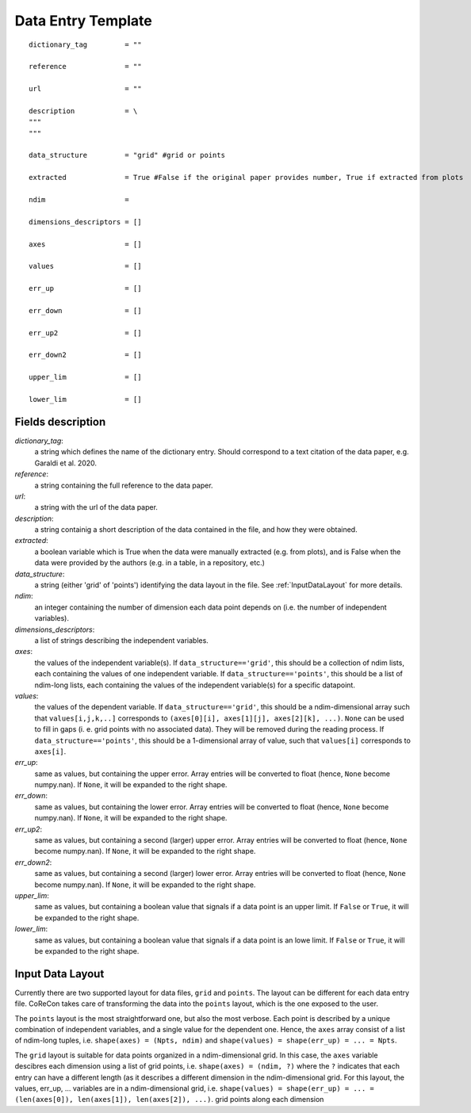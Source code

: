 .. _DataEntryTemplate:

Data Entry Template
===================

::

  dictionary_tag         = ""
  
  reference              = ""

  url                    = ""
          
  description            = \
  """
  """
  
  data_structure         = "grid" #grid or points

  extracted              = True #False if the original paper provides number, True if extracted from plots
  
  ndim                   = 
  
  dimensions_descriptors = []
  
  axes                   = []
  
  values                 = []
  
  err_up                 = []
  
  err_down               = []
  
  err_up2                = []
  
  err_down2              = []
  
  upper_lim              = []
  
  lower_lim              = []


Fields description
^^^^^^^^^^^^^^^^^^

*dictionary_tag*: 
  a string which defines the name of the dictionary entry. Should correspond to a text 
  citation of the data paper, e.g. Garaldi et al. 2020.

*reference*: 
  a string containing the full reference to the data paper.

*url*:
  a string with the url of the data paper.

*description*: 
  a string containig a short description of the data contained in the file, and how they were obtained.

*extracted*:
  a boolean variable which is True when the data were manually extracted (e.g. from plots), and is False when
  the data were provided by the authors (e.g. in a table, in a repository, etc.)

*data_structure*: 
  a string (either 'grid' of 'points') identifying the data layout in the file. See :ref:`InputDataLayout` 
  for more details.

*ndim*: 
  an integer containing the number of dimension each data point depends on (i.e. the number of independent variables). 

*dimensions_descriptors*: 
  a list of strings describing the independent variables.

*axes*: 
  the values of the independent variable(s). If ``data_structure=='grid'``, this should be a collection of ndim lists, 
  each containing the values of one independent variable. If ``data_structure=='points'``, this should be a list of ndim-long lists,
  each containing the values of the independent variable(s) for a specific datapoint.

*values*: 
  the values of the dependent variable. If ``data_structure=='grid'``, this should be a ndim-dimensional array such that
  ``values[i,j,k,..]`` corresponds to ``(axes[0][i], axes[1][j], axes[2][k], ...)``. ``None`` can be used to fill in gaps (i. e. 
  grid points with no associated data). They will be removed during the reading process. If ``data_structure=='points'``, this should be a
  1-dimensional array of value, such that ``values[i]`` corresponds to ``axes[i]``.

*err_up*: 
  same as values, but containing the upper error. Array entries will be converted to float (hence, ``None`` become numpy.nan). 
  If ``None``, it will be expanded to the right shape.

*err_down*: 
  same as values, but containing the lower error. Array entries will be converted to float (hence, ``None`` become numpy.nan). 
  If ``None``, it will be expanded to the right shape.  

*err_up2*: 
  same as values, but containing a second (larger) upper error. Array entries will be converted to float (hence, ``None`` become numpy.nan). 
  If ``None``, it will be expanded to the right shape.    

*err_down2*: 
  same as values, but containing a second (larger) lower error. Array entries will be converted to float (hence, ``None`` become numpy.nan). 
  If ``None``, it will be expanded to the right shape.  

*upper_lim*: 
  same as values, but containing a boolean value that signals if a data point is an upper limit. If ``False`` or
  ``True``, it will be expanded to the right shape.  

*lower_lim*: 
  same as values, but containing a boolean value that signals if a data point is an lowe limit. If ``False`` or
  ``True``, it will be expanded to the right shape.


.. _InputDataLayout:

Input Data Layout
^^^^^^^^^^^^^^^^^

Currently there are two supported layout for data files, ``grid`` and ``points``. The layout can be different for each data entry file. 
CoReCon takes care of transforming the data into the ``points`` layout, which is the one exposed to the user.

The ``points`` layout is the most straightforward one, but also the most verbose. Each point is described by a unique combination of 
independent variables, and a single value for the dependent one. Hence, the ``axes`` array consist of a list of ndim-long tuples, i.e.
``shape(axes) = (Npts, ndim)`` and ``shape(values) = shape(err_up) = ... = Npts``.

The ``grid`` layout is suitable for data points organized in a ndim-dimensional grid. In this case, the ``axes`` variable descibres each
dimension using a list of grid points, i.e. ``shape(axes) = (ndim, ?)`` where the ``?`` indicates that each entry can have a different 
length (as it describes a different dimension in the ndim-dimensional grid. For this layout, the values, err_up, ... variables are in 
a ndim-dimensional grid, i.e. ``shape(values) = shape(err_up) = ... = (len(axes[0]), len(axes[1]), len(axes[2]), ...)``.
grid points along each dimension 

